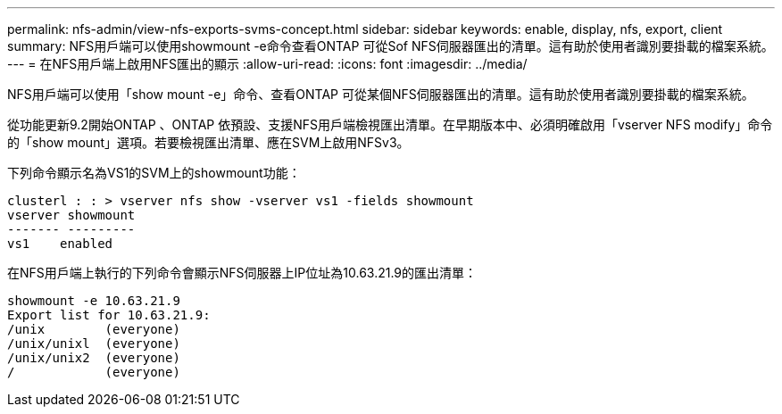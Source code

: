 ---
permalink: nfs-admin/view-nfs-exports-svms-concept.html 
sidebar: sidebar 
keywords: enable, display, nfs, export, client 
summary: NFS用戶端可以使用showmount -e命令查看ONTAP 可從Sof NFS伺服器匯出的清單。這有助於使用者識別要掛載的檔案系統。 
---
= 在NFS用戶端上啟用NFS匯出的顯示
:allow-uri-read: 
:icons: font
:imagesdir: ../media/


[role="lead"]
NFS用戶端可以使用「show mount -e」命令、查看ONTAP 可從某個NFS伺服器匯出的清單。這有助於使用者識別要掛載的檔案系統。

從功能更新9.2開始ONTAP 、ONTAP 依預設、支援NFS用戶端檢視匯出清單。在早期版本中、必須明確啟用「vserver NFS modify」命令的「show mount」選項。若要檢視匯出清單、應在SVM上啟用NFSv3。

下列命令顯示名為VS1的SVM上的showmount功能：

[listing]
----
clusterl : : > vserver nfs show -vserver vs1 -fields showmount
vserver showmount
------- ---------
vs1    enabled
----
在NFS用戶端上執行的下列命令會顯示NFS伺服器上IP位址為10.63.21.9的匯出清單：

[listing]
----
showmount -e 10.63.21.9
Export list for 10.63.21.9:
/unix        (everyone)
/unix/unixl  (everyone)
/unix/unix2  (everyone)
/            (everyone)
----